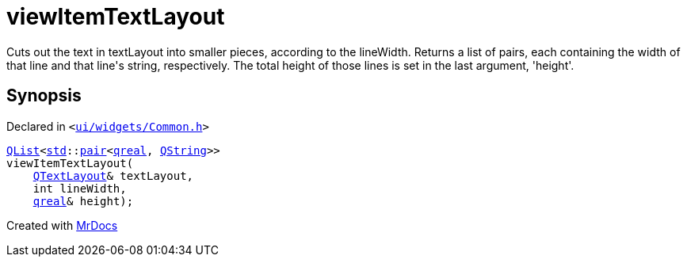 [#viewItemTextLayout-04]
= viewItemTextLayout
:relfileprefix: 
:mrdocs:


Cuts out the text in textLayout into smaller pieces, according to the lineWidth&period;
Returns a list of pairs, each containing the width of that line and that line&apos;s string, respectively&period;
The total height of those lines is set in the last argument, &apos;height&apos;&period;



== Synopsis

Declared in `&lt;https://github.com/PrismLauncher/PrismLauncher/blob/develop/launcher/ui/widgets/Common.h#L9[ui&sol;widgets&sol;Common&period;h]&gt;`

[source,cpp,subs="verbatim,replacements,macros,-callouts"]
----
xref:QList.adoc[QList]&lt;xref:std.adoc[std]::xref:std/pair.adoc[pair]&lt;xref:qreal.adoc[qreal], xref:QString.adoc[QString]&gt;&gt;
viewItemTextLayout(
    xref:QTextLayout.adoc[QTextLayout]& textLayout,
    int lineWidth,
    xref:qreal.adoc[qreal]& height);
----



[.small]#Created with https://www.mrdocs.com[MrDocs]#

